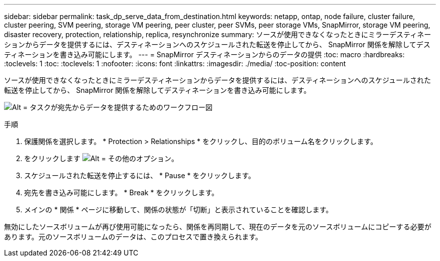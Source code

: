 ---
sidebar: sidebar 
permalink: task_dp_serve_data_from_destination.html 
keywords: netapp, ontap, node failure, cluster failure, cluster peering, SVM peering, storage VM peering, peer cluster, peer SVMs, peer storage VMs, SnapMirror, storage VM peering, disaster recovery, protection, relationship, replica, resynchronize 
summary: ソースが使用できなくなったときにミラーデスティネーションからデータを提供するには、デスティネーションへのスケジュールされた転送を停止してから、 SnapMirror 関係を解除してデスティネーションを書き込み可能にします。 
---
= SnapMirror デスティネーションからのデータの提供
:toc: macro
:hardbreaks:
:toclevels: 1
:toc: 
:toclevels: 1
:nofooter: 
:icons: font
:linkattrs: 
:imagesdir: ./media/
:toc-position: content


[role="lead"]
ソースが使用できなくなったときにミラーデスティネーションからデータを提供するには、デスティネーションへのスケジュールされた転送を停止してから、 SnapMirror 関係を解除してデスティネーションを書き込み可能にします。

image:workflow_dp_serve_data_from_destination.gif["Alt = タスクが宛先からデータを提供するためのワークフロー図"]

.手順
. 保護関係を選択します。 * Protection > Relationships * をクリックし、目的のボリューム名をクリックします。
. をクリックします image:icon_kabob.gif["Alt = その他のオプション"]。
. スケジュールされた転送を停止するには、 * Pause * をクリックします。
. 宛先を書き込み可能にします。 * Break * をクリックします。
. メインの * 関係 * ページに移動して、関係の状態が「切断」と表示されていることを確認します。


無効にしたソースボリュームが再び使用可能になったら、関係を再同期して、現在のデータを元のソースボリュームにコピーする必要があります。元のソースボリュームのデータは、このプロセスで置き換えられます。
